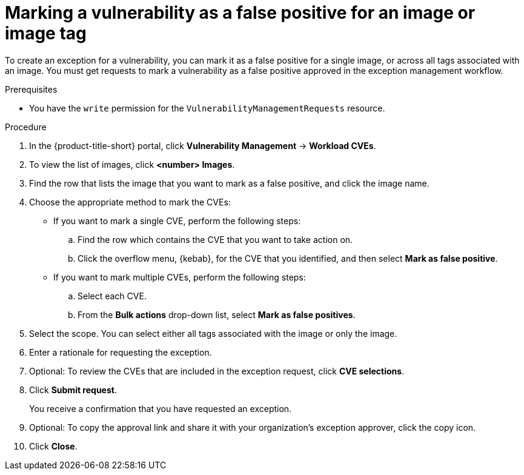 // Module included in the following assemblies:
//
// * operating/manage-vulnerabilities/common-vuln-management-tasks.adoc

:_mod-docs-content-type: PROCEDURE
[id="vulnerability-management-mark-false-positive-image_{context}"]
= Marking a vulnerability as a false positive for an image or image tag

[role="_abstract"]
To create an exception for a vulnerability, you can mark it as a false positive for a single image, or across all tags associated with an image. You must get requests to mark a vulnerability as a false positive approved in the exception management workflow.

.Prerequisites
* You have the `write` permission for the `VulnerabilityManagementRequests` resource.

.Procedure
. In the {product-title-short} portal, click *Vulnerability Management* -> *Workload CVEs*.
. To view the list of images, click *<number> Images*.
. Find the row that lists the image that you want to mark as a false positive, and click the image name.
. Choose the appropriate method to mark the CVEs:
* If you want to mark a single CVE, perform the following steps:
.. Find the row which contains the CVE that you want to take action on.
.. Click the overflow menu, {kebab}, for the CVE that you identified, and then select *Mark as false positive*.
* If you want to mark multiple CVEs, perform the following steps:
.. Select each CVE.
.. From the *Bulk actions* drop-down list,  select *Mark as false positives*.
. Select the scope. You can select either all tags associated with the image or only the image.
. Enter a rationale for requesting the exception.
. Optional: To review the CVEs that are included in the exception request, click *CVE selections*.
. Click *Submit request*.
+
You receive a confirmation that you have requested an exception.
. Optional: To copy the approval link and share it with your organization's exception approver, click the copy icon.
. Click *Close*.